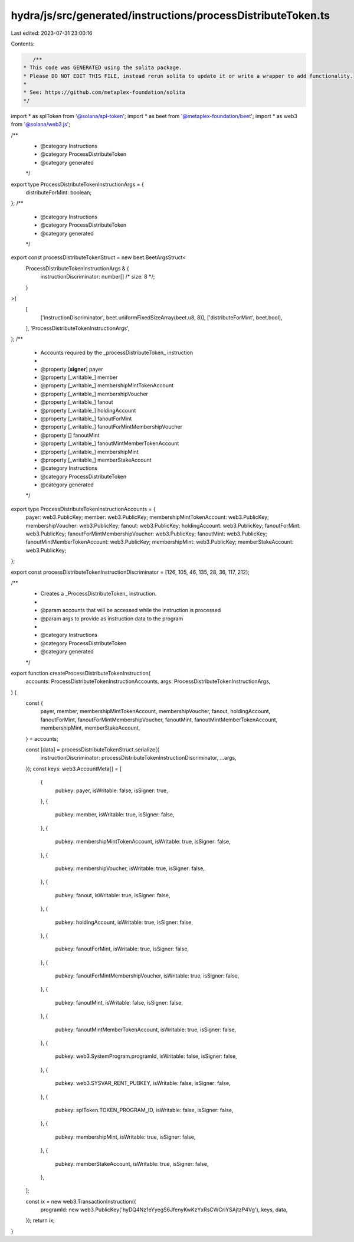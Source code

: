 hydra/js/src/generated/instructions/processDistributeToken.ts
=============================================================

Last edited: 2023-07-31 23:00:16

Contents:

.. code-block:: ts

    /**
 * This code was GENERATED using the solita package.
 * Please DO NOT EDIT THIS FILE, instead rerun solita to update it or write a wrapper to add functionality.
 *
 * See: https://github.com/metaplex-foundation/solita
 */

import * as splToken from '@solana/spl-token';
import * as beet from '@metaplex-foundation/beet';
import * as web3 from '@solana/web3.js';

/**
 * @category Instructions
 * @category ProcessDistributeToken
 * @category generated
 */
export type ProcessDistributeTokenInstructionArgs = {
  distributeForMint: boolean;
};
/**
 * @category Instructions
 * @category ProcessDistributeToken
 * @category generated
 */
export const processDistributeTokenStruct = new beet.BeetArgsStruct<
  ProcessDistributeTokenInstructionArgs & {
    instructionDiscriminator: number[] /* size: 8 */;
  }
>(
  [
    ['instructionDiscriminator', beet.uniformFixedSizeArray(beet.u8, 8)],
    ['distributeForMint', beet.bool],
  ],
  'ProcessDistributeTokenInstructionArgs',
);
/**
 * Accounts required by the _processDistributeToken_ instruction
 *
 * @property [**signer**] payer
 * @property [_writable_] member
 * @property [_writable_] membershipMintTokenAccount
 * @property [_writable_] membershipVoucher
 * @property [_writable_] fanout
 * @property [_writable_] holdingAccount
 * @property [_writable_] fanoutForMint
 * @property [_writable_] fanoutForMintMembershipVoucher
 * @property [] fanoutMint
 * @property [_writable_] fanoutMintMemberTokenAccount
 * @property [_writable_] membershipMint
 * @property [_writable_] memberStakeAccount
 * @category Instructions
 * @category ProcessDistributeToken
 * @category generated
 */
export type ProcessDistributeTokenInstructionAccounts = {
  payer: web3.PublicKey;
  member: web3.PublicKey;
  membershipMintTokenAccount: web3.PublicKey;
  membershipVoucher: web3.PublicKey;
  fanout: web3.PublicKey;
  holdingAccount: web3.PublicKey;
  fanoutForMint: web3.PublicKey;
  fanoutForMintMembershipVoucher: web3.PublicKey;
  fanoutMint: web3.PublicKey;
  fanoutMintMemberTokenAccount: web3.PublicKey;
  membershipMint: web3.PublicKey;
  memberStakeAccount: web3.PublicKey;
};

export const processDistributeTokenInstructionDiscriminator = [126, 105, 46, 135, 28, 36, 117, 212];

/**
 * Creates a _ProcessDistributeToken_ instruction.
 *
 * @param accounts that will be accessed while the instruction is processed
 * @param args to provide as instruction data to the program
 *
 * @category Instructions
 * @category ProcessDistributeToken
 * @category generated
 */
export function createProcessDistributeTokenInstruction(
  accounts: ProcessDistributeTokenInstructionAccounts,
  args: ProcessDistributeTokenInstructionArgs,
) {
  const {
    payer,
    member,
    membershipMintTokenAccount,
    membershipVoucher,
    fanout,
    holdingAccount,
    fanoutForMint,
    fanoutForMintMembershipVoucher,
    fanoutMint,
    fanoutMintMemberTokenAccount,
    membershipMint,
    memberStakeAccount,
  } = accounts;

  const [data] = processDistributeTokenStruct.serialize({
    instructionDiscriminator: processDistributeTokenInstructionDiscriminator,
    ...args,
  });
  const keys: web3.AccountMeta[] = [
    {
      pubkey: payer,
      isWritable: false,
      isSigner: true,
    },
    {
      pubkey: member,
      isWritable: true,
      isSigner: false,
    },
    {
      pubkey: membershipMintTokenAccount,
      isWritable: true,
      isSigner: false,
    },
    {
      pubkey: membershipVoucher,
      isWritable: true,
      isSigner: false,
    },
    {
      pubkey: fanout,
      isWritable: true,
      isSigner: false,
    },
    {
      pubkey: holdingAccount,
      isWritable: true,
      isSigner: false,
    },
    {
      pubkey: fanoutForMint,
      isWritable: true,
      isSigner: false,
    },
    {
      pubkey: fanoutForMintMembershipVoucher,
      isWritable: true,
      isSigner: false,
    },
    {
      pubkey: fanoutMint,
      isWritable: false,
      isSigner: false,
    },
    {
      pubkey: fanoutMintMemberTokenAccount,
      isWritable: true,
      isSigner: false,
    },
    {
      pubkey: web3.SystemProgram.programId,
      isWritable: false,
      isSigner: false,
    },
    {
      pubkey: web3.SYSVAR_RENT_PUBKEY,
      isWritable: false,
      isSigner: false,
    },
    {
      pubkey: splToken.TOKEN_PROGRAM_ID,
      isWritable: false,
      isSigner: false,
    },
    {
      pubkey: membershipMint,
      isWritable: true,
      isSigner: false,
    },
    {
      pubkey: memberStakeAccount,
      isWritable: true,
      isSigner: false,
    },
  ];

  const ix = new web3.TransactionInstruction({
    programId: new web3.PublicKey('hyDQ4Nz1eYyegS6JfenyKwKzYxRsCWCriYSAjtzP4Vg'),
    keys,
    data,
  });
  return ix;
}


